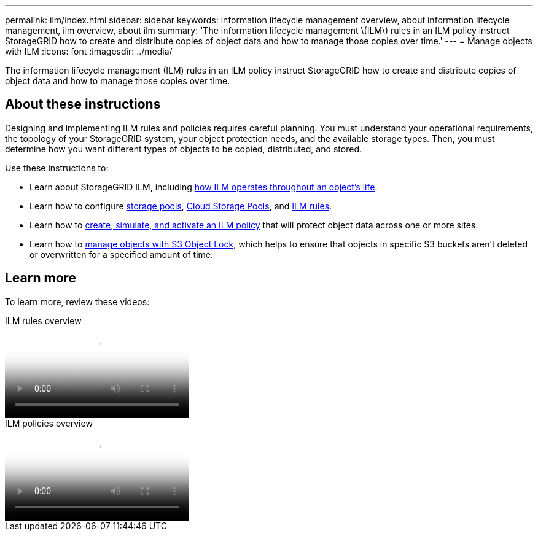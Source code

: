 ---
permalink: ilm/index.html
sidebar: sidebar
keywords: information lifecycle management overview, about information lifecycle management, ilm overview, about ilm
summary: 'The information lifecycle management \(ILM\) rules in an ILM policy instruct StorageGRID how to create and distribute copies of object data and how to manage those copies over time.'
---
= Manage objects with ILM
:icons: font
:imagesdir: ../media/

[.lead]
The information lifecycle management (ILM) rules in an ILM policy instruct StorageGRID how to create and distribute copies of object data and how to manage those copies over time.

== About these instructions

Designing and implementing ILM rules and policies requires careful planning. You must understand your operational requirements, the topology of your StorageGRID system, your object protection needs, and the available storage types. Then, you must determine how you want different types of objects to be copied, distributed, and stored.

Use these instructions to:

* Learn about StorageGRID ILM, including link:how-ilm-operates-throughout-objects-life.html[how ILM operates throughout an object's life].
* Learn how to configure link:what-storage-pool-is.html[storage pools], link:what-cloud-storage-pool-is.html[Cloud Storage Pools], and link:what-ilm-rule-is.html[ILM rules].
* Learn how to link:creating-ilm-policy.html[create, simulate, and activate an ILM policy] that will protect object data across one or more sites.
* Learn how to link:managing-objects-with-s3-object-lock.html[manage objects with S3 Object Lock], which helps to ensure that objects in specific S3 buckets aren't deleted or overwritten for a specified amount of time.

== Learn more

To learn more, review these videos:

video::9872d38f-80b3-4ad4-9f79-b1ff008760c7[panopto, title="ILM rules overview"]

video::e768d4da-da88-413c-bbaa-b1ff00874d10[panopto, title="ILM policies overview"]
